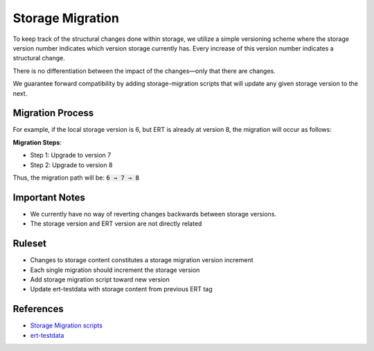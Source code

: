 Storage Migration
=================

To keep track of the structural changes done within storage, we utilize a simple versioning scheme where the storage version number indicates which version storage currently has. Every increase of this version number indicates a structural change.

There is no differentiation between the impact of the changes—only that there are changes.

We guarantee forward compatibility by adding storage-migration scripts that will update any given storage version to the next.

Migration Process
-----------------

For example, if the local storage version is 6, but ERT is already at version 8, the migration will occur as follows:

**Migration Steps**:

- Step 1: Upgrade to version 7
- Step 2: Upgrade to version 8

Thus, the migration path will be: :code:`6 → 7 → 8`

Important Notes
---------------

- We currently have no way of reverting changes backwards between storage versions.
- The storage version and ERT version are not directly related

Ruleset
-------
* Changes to storage content constitutes a storage migration version increment
* Each single migration should increment the storage version
* Add storage migration script toward new version
* Update ert-testdata with storage content from previous ERT tag


References
----------
- `Storage Migration scripts <https://github.com/equinor/ert/tree/main/src/ert/storage/migration>`_
- `ert-testdata <https://github.com/equinor/ert-testdata/tree/main/all_data_types>`_
